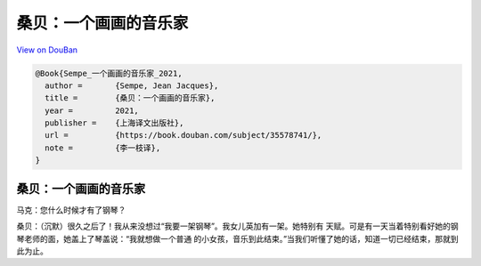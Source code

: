 桑贝：一个画画的音乐家
======================

`View on DouBan <https://book.douban.com/subject/35578741/>`_

.. code-block:: bibtex

   @Book{Sempe_一个画画的音乐家_2021,
     author =       {Sempe, Jean Jacques},
     title =        {桑贝：一个画画的音乐家},
     year =         2021,
     publisher =    {上海译文出版社},
     url =          {https://book.douban.com/subject/35578741/},
     note =         {李一枝译},
   }

桑贝：一个画画的音乐家
----------------------

马克：您什么时候才有了钢琴？

桑贝：（沉默）很久之后了！我从来没想过“我要一架钢琴”。我女儿英加有一架。她特别有
天赋。可是有一天当着特别看好她的钢琴老师的面，她盖上了琴盖说：“我就想做一个普通
的小女孩，音乐到此结束。”当我们听懂了她的话，知道一切已经结束，那就到此为止。
